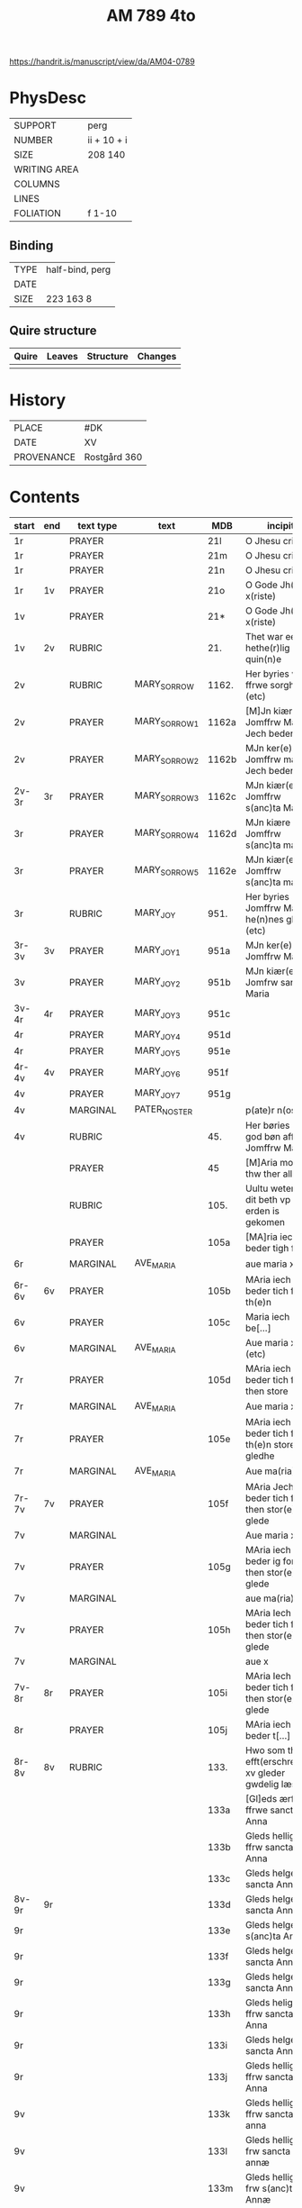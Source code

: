 #+TITLE: AM 789 4to

https://handrit.is/manuscript/view/da/AM04-0789

* PhysDesc
|--------------+-------------|
| SUPPORT      | perg        |
| NUMBER       | ii + 10 + i |
| SIZE         | 208 140     |
| WRITING AREA |             |
| COLUMNS      |             |
| LINES        |             |
| FOLIATION    | f 1-10      |
|--------------+-------------|

** Binding
|--------------+-------------|
| TYPE         | half-bind, perg|
| DATE         |             |
| SIZE         | 223 163 8   |
|--------------+-------------|

** Quire structure
|---------|---------+--------------+-----------------------------------------------------------|
| Quire   |  Leaves | Structure    | Changes                                                   |
|---------+---------+--------------+-----------------------------------------------------------|
|         |         |              |                                                           |
|---------|---------+--------------+-----------------------------------------------------------|

* History
|------------+--------------|
| PLACE      | #DK          |
| DATE       | XV           |
| PROVENANCE | Rostgård 360 |
|------------+--------------|
* Contents
|-------+-----+------------+---------------+-------+--------------------------------------------------------+----------+----------+--------|
| start | end | text type  | text          | MDB   | incipit                                                | explicit | language | status |
|-------+-----+------------+---------------+-------+--------------------------------------------------------+----------+----------+--------|
| 1r    |     | PRAYER     |               | 21l   | O Jhesu criste                                         | ame(n)   | da       |        |
| 1r    |     | PRAYER     |               | 21m   | O Jhesu criste                                         | Amen     | da       |        |
| 1r    |     | PRAYER     |               | 21n   | O Jhesu criste                                         | ame(n)   | da       |        |
| 1r    | 1v  | PRAYER     |               | 21o   | O Gode Jh(es)u x(riste)                                | Amen     | da       |        |
| 1v    |     | PRAYER     |               | 21*   | O Gode Jh(es)u x(riste)                                | Ame(n)   | da       |        |
| 1v    | 2v  | RUBRIC     |               | 21.   | Thet war een hethe(r)lig quin(n)e                      | Amen     | da       |        |
| 2v    |     | RUBRIC     | MARY_SORROW   | 1162. | Her byries wor ffrwe sorgher (etc)                     |          | da       |        |
| 2v    |     | PRAYER     | MARY_SORROW_1 | 1162a | [M]Jn kiære Jomffrw Maria Jech beder                   | Am(en)   | da       |        |
| 2v    |     | PRAYER     | MARY_SORROW_2 | 1162b | MJn ker(e) Jomffrw maria Jech beder                    | ame(n)   | da       |        |
| 2v-3r | 3r  | PRAYER     | MARY_SORROW_3 | 1162c | MJn kiær(e) Jomffrw s(anc)ta Maria                     | Amen     | da       |        |
| 3r    |     | PRAYER     | MARY_SORROW_4 | 1162d | MJn kiære Jomffrw s(anc)ta maria                       | am(en)   | da       |        |
| 3r    |     | PRAYER     | MARY_SORROW_5 | 1162e | MJn kiær(e) Jomffrw s(anc)ta maria                     | Amen     | da       |        |
| 3r    |     | RUBRIC     | MARY_JOY      | 951.  | Her byries Jomffrw Maria he(n)nes gleder (etc)         |          | da       |        |
| 3r-3v | 3v  | PRAYER     | MARY_JOY_1    | 951a  | MJn ker(e) Jomffrw Maria                               |          | da       |        |
| 3v    |     | PRAYER     | MARY_JOY_2    | 951b  | MJn kiær(e) Jomfrw sancta Maria                        |          | da       |        |
| 3v-4r | 4r  | PRAYER     | MARY_JOY_3    | 951c  |                                                        |          | da       |        |
| 4r    |     | PRAYER     | MARY_JOY_4    | 951d  |                                                        |          | da       |        |
| 4r    |     | PRAYER     | MARY_JOY_5    | 951e  |                                                        |          | da       |        |
| 4r-4v | 4v  | PRAYER     | MARY_JOY_6    | 951f  |                                                        |          | da       |        |
| 4v    |     | PRAYER     | MARY_JOY_7    | 951g  |                                                        |          | da       |        |
| 4v    |     | MARGINAL   | PATER_NOSTER  |       | p(ate)r n(oste)r                                       |          | la       |        |
| 4v    |     | RUBRIC     |               | 45.   | Her børies een god bøn aff Jomffrw Mariæ               |          | da       |        |
|       |     | PRAYER     |               | 45    | [M]Aria moder thw ther all                             |          | da       |        |
|       |     | RUBRIC     |               | 105.  | Uultu weten wo dit beth vp erden is gekomen            |          | lg       |        |
|       |     | PRAYER     |               | 105a  | [MA]ria iech beder tigh for                            | Am(en)   | da       |        |
| 6r    |     | MARGINAL   | AVE_MARIA     |       | aue maria x                                            |          | la       |        |
| 6r-6v | 6v  | PRAYER     |               | 105b  | MAria iech beder tich for th(e)n                       |          | da       |        |
| 6v    |     | PRAYER     |               | 105c  | Maria iech be[...]                                     |          | da       |        |
| 6v    |     | MARGINAL   | AVE_MARIA     |       | Aue maria x (etc)                                      |          |          |        |
| 7r    |     | PRAYER     |               | 105d  | MAria iech beder tich ffor then store                  |          |          |        |
| 7r    |     | MARGINAL   | AVE_MARIA     |       | Aue maria x                                            |          |          |        |
| 7r    |     | PRAYER     |               | 105e  | MAria iech beder tich for th(e)n store gledhe          |          |          |        |
| 7r    |     | MARGINAL   | AVE_MARIA     |       | Aue ma(ria) x                                          |          |          |        |
| 7r-7v | 7v  | PRAYER     |               | 105f  | MAria Jech beder tich for then stor(e) glede           |          |          |        |
| 7v    |     | MARGINAL   |               |       | Aue maria x                                            |          |          |        |
| 7v    |     | PRAYER     |               | 105g  | MAria iech beder ig for then stor(e) glede             |          |          |        |
| 7v    |     | MARGINAL   |               |       | aue ma(ria) x                                          |          |          |        |
| 7v    |     | PRAYER     |               | 105h  | MAria Iech beder tich for then stor(e) glede           |          |          |        |
| 7v    |     | MARGINAL   |               |       | aue x                                                  |          |          |        |
| 7v-8r | 8r  | PRAYER     |               | 105i  | MAria Iech beder tich for then stor(e) glede           |          |          |        |
| 8r    |     | PRAYER     |               | 105j  | MAria iech beder t[...]                                |          |          |        |
| 8r-8v | 8v  | RUBRIC     |               | 133.  | Hwo som thesse efft(erschreffne) xv gleder gwdelig læs |          |          |        |
|       |     |            |               | 133a  | [Gl]eds ærfulle ffrwe sancta Anna                      |          |          |        |
|       |     |            |               | 133b  | Gleds hellige ffrw sancta Anna                         |          |          |        |
|       |     |            |               | 133c  | Gleds helge ffrw sancta Anna                           |          |          |        |
| 8v-9r | 9r  |            |               | 133d  | Gleds helge ffrw sancta Annæ                           |          |          |        |
| 9r    |     |            |               | 133e  | Gleds helge ffrw s(anc)ta Annæ                         |          |          |        |
| 9r    |     |            |               | 133f  | Gleds helge ffrw sancta Anna                           |          |          |        |
| 9r    |     |            |               | 133g  | Gleds helge ffrw sancta Annæ                           |          |          |        |
| 9r    |     |            |               | 133h  | Gleds helige ffrw sancta Anna                          |          |          |        |
| 9r    |     |            |               | 133i  | Gleds helge ffrw sancta Anna                           |          |          |        |
| 9r    |     |            |               | 133j  | Gleds helligæ ffrw sancta Anna                         |          |          |        |
| 9v    |     |            |               | 133k  | Gleds hellige ffrw sancta anna                         |          |          |        |
| 9v    |     |            |               | 133l  | Gleds hellige frw sancta annæ                          |          |          |        |
| 9v    |     |            |               | 133m  | Gleds hellige frw s(anc)ta Annæ                        |          |          |        |
| 9v    |     |            |               | 133n  | Gleds selige frw sancta anna                           |          |          |        |
| 9v    |     |            |               | 133o  | Gleds salige frw s(anc)ta Anne                         |          |          |        |
| 9v    |     | RUBRIC     |               |       | Versiculu(s)                                           |          |          |        |
| 9v    |     | VERSICULUS |               | 133*  | Helige ffrw sancta Anna oc thin                        |          |          |        |
| 10r   |     |            |               | 21c   |                                                        |          |          |        |
| 10r   |     |            |               | 21d   |                                                        |          |          |        |
| 10r   |     |            |               | 21f   |                                                        |          |          |        |
| 10r   |     |            |               | 21g   |                                                        |          |          |        |
| 10v   |     |            |               | 21h   |                                                        |          |          |        |
| 10v   |     |            |               | 21i   |                                                        |          |          |        |
| 10v   |     |            |               | 21j   |                                                        |          |          |        |
| 10v   |     |            |               | 21k   |                                                        |          |          |        |
| 10v   |     |            |               | 21l   |                                                        |          |          |        |

